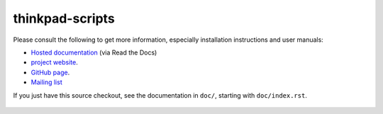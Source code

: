 .. Copyright © 2012-2014 Martin Ueding <dev@martin-ueding.de>
.. Copyright © 2013 Jim Turner <jturner314@gmail.com>

################
thinkpad-scripts
################

Please consult the following to get more information, especially installation
instructions and user manuals:

- `Hosted documentation <http://thinkpad-scripts.readthedocs.org/>`_ (via Read
  the Docs)

- `project website <http://martin-ueding.de/en/projects/thinkpad-scripts>`_.

- `GitHub page <https://github.com/martin-ueding/thinkpad-scripts>`_.

- `Mailing list <http://chaos.stw-bonn.de/cgi-bin/mailman/listinfo/thinkpad-scripts>`_

If you just have this source checkout, see the documentation in ``doc/``,
starting with ``doc/index.rst``.

.. figure:: https://api.travis-ci.org/martin-ueding/thinkpad-scripts.svg

.. vim: spell
